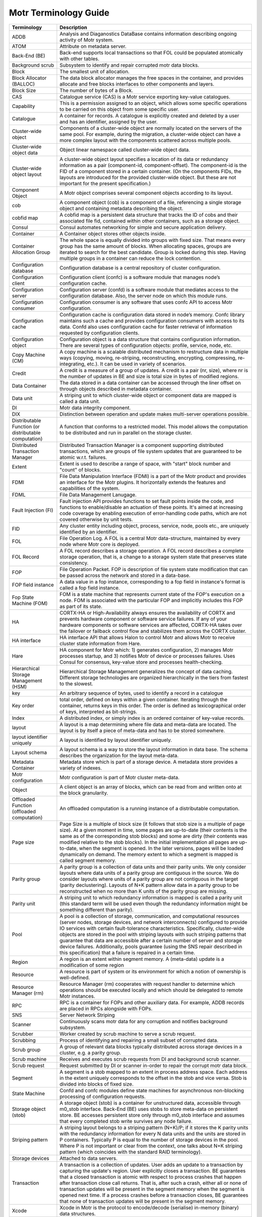 Motr Terminology Guide
======================

+---------------------------------------------------------+----------------------------------------------------------------------------------------------------------------------------------------------------------------------------------------------------------------------------------------------------------------------------------------------------------------------------------------------------------------------------------------------------------------------------------------------------------------------------------------------------------------------------------------------------------------------------------------+
| Terminology                                             | Description                                                                                                                                                                                                                                                                                                                                                                                                                                                                                                                                                                            |
+=========================================================+========================================================================================================================================================================================================================================================================================================================================================================================================================================================================================================================================================================================+
| ADDB                                                    | Analysis and Diaganostics DataBase contains information describing ongoing activity of Motr system.                                                                                                                                                                                                                                                                                                                                                                                                                                                                                    |
+---------------------------------------------------------+----------------------------------------------------------------------------------------------------------------------------------------------------------------------------------------------------------------------------------------------------------------------------------------------------------------------------------------------------------------------------------------------------------------------------------------------------------------------------------------------------------------------------------------------------------------------------------------+
| ATOM                                                    | Attribute on metadata server.                                                                                                                                                                                                                                                                                                                                                                                                                                                                                                                                                          |
+---------------------------------------------------------+----------------------------------------------------------------------------------------------------------------------------------------------------------------------------------------------------------------------------------------------------------------------------------------------------------------------------------------------------------------------------------------------------------------------------------------------------------------------------------------------------------------------------------------------------------------------------------------+
| Back-End (BE)                                           | Back-end supports local transactions so that FOL could be populated atomically with other tables.                                                                                                                                                                                                                                                                                                                                                                                                                                                                                      |
+---------------------------------------------------------+----------------------------------------------------------------------------------------------------------------------------------------------------------------------------------------------------------------------------------------------------------------------------------------------------------------------------------------------------------------------------------------------------------------------------------------------------------------------------------------------------------------------------------------------------------------------------------------+
| Background scrub                                        | Subsystem to identify and repair corrupted motr data blocks.                                                                                                                                                                                                                                                                                                                                                                                                                                                                                                                           |
+---------------------------------------------------------+----------------------------------------------------------------------------------------------------------------------------------------------------------------------------------------------------------------------------------------------------------------------------------------------------------------------------------------------------------------------------------------------------------------------------------------------------------------------------------------------------------------------------------------------------------------------------------------+
| Block                                                   | The smallest unit of allocation.                                                                                                                                                                                                                                                                                                                                                                                                                                                                                                                                                       |
+---------------------------------------------------------+----------------------------------------------------------------------------------------------------------------------------------------------------------------------------------------------------------------------------------------------------------------------------------------------------------------------------------------------------------------------------------------------------------------------------------------------------------------------------------------------------------------------------------------------------------------------------------------+
| Block Allocator (BALLOC)                                | The data block allocator manages the free spaces in the container, and provides allocate and free blocks interfaces to other components and layers.                                                                                                                                                                                                                                                                                                                                                                                                                                    |
+---------------------------------------------------------+----------------------------------------------------------------------------------------------------------------------------------------------------------------------------------------------------------------------------------------------------------------------------------------------------------------------------------------------------------------------------------------------------------------------------------------------------------------------------------------------------------------------------------------------------------------------------------------+
| Block Size                                              | The number of bytes of a Block.                                                                                                                                                                                                                                                                                                                                                                                                                                                                                                                                                        |
+---------------------------------------------------------+----------------------------------------------------------------------------------------------------------------------------------------------------------------------------------------------------------------------------------------------------------------------------------------------------------------------------------------------------------------------------------------------------------------------------------------------------------------------------------------------------------------------------------------------------------------------------------------+
| CAS                                                     | Catalogue service (CAS) is a Motr service exporting key-value catalogues.                                                                                                                                                                                                                                                                                                                                                                                                                                                                                                              |
+---------------------------------------------------------+----------------------------------------------------------------------------------------------------------------------------------------------------------------------------------------------------------------------------------------------------------------------------------------------------------------------------------------------------------------------------------------------------------------------------------------------------------------------------------------------------------------------------------------------------------------------------------------+
| Capability                                              | This is a permission assigned to an object, which allows some specific operations to be carried on this object from some specific user.                                                                                                                                                                                                                                                                                                                                                                                                                                                |
+---------------------------------------------------------+----------------------------------------------------------------------------------------------------------------------------------------------------------------------------------------------------------------------------------------------------------------------------------------------------------------------------------------------------------------------------------------------------------------------------------------------------------------------------------------------------------------------------------------------------------------------------------------+
| Catalogue                                               | A container for records. A catalogue is explicitly created and deleted by a user and has an identifier, assigned by the user.                                                                                                                                                                                                                                                                                                                                                                                                                                                          |
+---------------------------------------------------------+----------------------------------------------------------------------------------------------------------------------------------------------------------------------------------------------------------------------------------------------------------------------------------------------------------------------------------------------------------------------------------------------------------------------------------------------------------------------------------------------------------------------------------------------------------------------------------------+
| Cluster-wide object                                     | Components of a cluster-wide object are normally located on the servers of the same pool. For example, during the migration, a cluster-wide object can have a more complex layout with the components scattered across multiple pools.                                                                                                                                                                                                                                                                                                                                                 |
+---------------------------------------------------------+----------------------------------------------------------------------------------------------------------------------------------------------------------------------------------------------------------------------------------------------------------------------------------------------------------------------------------------------------------------------------------------------------------------------------------------------------------------------------------------------------------------------------------------------------------------------------------------+
| Cluster-wide object data                                | Object linear namespace called cluster-wide object data.                                                                                                                                                                                                                                                                                                                                                                                                                                                                                                                               |
+---------------------------------------------------------+----------------------------------------------------------------------------------------------------------------------------------------------------------------------------------------------------------------------------------------------------------------------------------------------------------------------------------------------------------------------------------------------------------------------------------------------------------------------------------------------------------------------------------------------------------------------------------------+
| Cluster-wide object layout                              | A cluster-wide object layout specifies a location of its data or redundancy information as a pair (component-id, component-offset). The component-id is the FID of a component stored in a certain container. (On the components FIDs, the layouts are introduced for the provided cluster-wide object. But these are not important for the present specification.)                                                                                                                                                                                                                    |
+---------------------------------------------------------+----------------------------------------------------------------------------------------------------------------------------------------------------------------------------------------------------------------------------------------------------------------------------------------------------------------------------------------------------------------------------------------------------------------------------------------------------------------------------------------------------------------------------------------------------------------------------------------+
| Component Object                                        | A Motr object comprises several component objects according to its layout.                                                                                                                                                                                                                                                                                                                                                                                                                                                                                                             |
+---------------------------------------------------------+----------------------------------------------------------------------------------------------------------------------------------------------------------------------------------------------------------------------------------------------------------------------------------------------------------------------------------------------------------------------------------------------------------------------------------------------------------------------------------------------------------------------------------------------------------------------------------------+
| cob                                                     | A component object (cob) is a component of a file, referencing a single storage object and containing metadata describing the object.                                                                                                                                                                                                                                                                                                                                                                                                                                                  |
+---------------------------------------------------------+----------------------------------------------------------------------------------------------------------------------------------------------------------------------------------------------------------------------------------------------------------------------------------------------------------------------------------------------------------------------------------------------------------------------------------------------------------------------------------------------------------------------------------------------------------------------------------------+
| cobfid map                                              | A cobfid map is a persistent data structure that tracks the ID of cobs and their associated file fid, contained within other containers, such as a storage object.                                                                                                                                                                                                                                                                                                                                                                                                                     |
+---------------------------------------------------------+----------------------------------------------------------------------------------------------------------------------------------------------------------------------------------------------------------------------------------------------------------------------------------------------------------------------------------------------------------------------------------------------------------------------------------------------------------------------------------------------------------------------------------------------------------------------------------------+
| Consul                                                  | Consul automates networking for simple and secure application delivery.                                                                                                                                                                                                                                                                                                                                                                                                                                                                                                                |
+---------------------------------------------------------+----------------------------------------------------------------------------------------------------------------------------------------------------------------------------------------------------------------------------------------------------------------------------------------------------------------------------------------------------------------------------------------------------------------------------------------------------------------------------------------------------------------------------------------------------------------------------------------+
| Container                                               | A Container object stores other objects inside.                                                                                                                                                                                                                                                                                                                                                                                                                                                                                                                                        |
+---------------------------------------------------------+----------------------------------------------------------------------------------------------------------------------------------------------------------------------------------------------------------------------------------------------------------------------------------------------------------------------------------------------------------------------------------------------------------------------------------------------------------------------------------------------------------------------------------------------------------------------------------------+
| Container Allocation Group                              | The whole space is equally divided into groups with fixed size. That means every group has the same amount of blocks. When allocating spaces, groups are iterated to search for the best candidate. Group is locked during this step. Having multiple groups in a container can reduce the lock contention.                                                                                                                                                                                                                                                                            |
+---------------------------------------------------------+----------------------------------------------------------------------------------------------------------------------------------------------------------------------------------------------------------------------------------------------------------------------------------------------------------------------------------------------------------------------------------------------------------------------------------------------------------------------------------------------------------------------------------------------------------------------------------------+
| Configuration database                                  | Configuration database is a central repository of cluster configuration.                                                                                                                                                                                                                                                                                                                                                                                                                                                                                                               |
+---------------------------------------------------------+----------------------------------------------------------------------------------------------------------------------------------------------------------------------------------------------------------------------------------------------------------------------------------------------------------------------------------------------------------------------------------------------------------------------------------------------------------------------------------------------------------------------------------------------------------------------------------------+
| Configuration client                                    | Configuration client (confc) is a software module that manages node’s configuration cache.                                                                                                                                                                                                                                                                                                                                                                                                                                                                                             |
+---------------------------------------------------------+----------------------------------------------------------------------------------------------------------------------------------------------------------------------------------------------------------------------------------------------------------------------------------------------------------------------------------------------------------------------------------------------------------------------------------------------------------------------------------------------------------------------------------------------------------------------------------------+
| Configuration server                                    | Configuration server (confd) is a software module that mediates access to the configuration database. Also, the server node on which this module runs.                                                                                                                                                                                                                                                                                                                                                                                                                                 |
+---------------------------------------------------------+----------------------------------------------------------------------------------------------------------------------------------------------------------------------------------------------------------------------------------------------------------------------------------------------------------------------------------------------------------------------------------------------------------------------------------------------------------------------------------------------------------------------------------------------------------------------------------------+
| Configuration consumer                                  | Configuration consumer is any software that uses confc API to access Motr configuration.                                                                                                                                                                                                                                                                                                                                                                                                                                                                                               |
+---------------------------------------------------------+----------------------------------------------------------------------------------------------------------------------------------------------------------------------------------------------------------------------------------------------------------------------------------------------------------------------------------------------------------------------------------------------------------------------------------------------------------------------------------------------------------------------------------------------------------------------------------------+
| Configuration cache                                     | Configuration cache is configuration data stored in node’s memory. Confc library maintains such a cache and provides configuration consumers with access to its data. Confd also uses configuration cache for faster retrieval of information requested by configuration clients.                                                                                                                                                                                                                                                                                                      |
+---------------------------------------------------------+----------------------------------------------------------------------------------------------------------------------------------------------------------------------------------------------------------------------------------------------------------------------------------------------------------------------------------------------------------------------------------------------------------------------------------------------------------------------------------------------------------------------------------------------------------------------------------------+
| Configuration object                                    | Configuration object is a data structure that contains configuration information. There are several types of configuration objects: profile, service, node, etc.                                                                                                                                                                                                                                                                                                                                                                                                                       |
+---------------------------------------------------------+----------------------------------------------------------------------------------------------------------------------------------------------------------------------------------------------------------------------------------------------------------------------------------------------------------------------------------------------------------------------------------------------------------------------------------------------------------------------------------------------------------------------------------------------------------------------------------------+
| Copy Machine (CM)                                       | A copy machine is a scalable distributed mechanism to restructure data in multiple ways (copying, moving, re-striping, reconstructing, encrypting, compressing, re-integrating, etc.). It can be used in variety of scenarios.                                                                                                                                                                                                                                                                                                                                                         |
+---------------------------------------------------------+----------------------------------------------------------------------------------------------------------------------------------------------------------------------------------------------------------------------------------------------------------------------------------------------------------------------------------------------------------------------------------------------------------------------------------------------------------------------------------------------------------------------------------------------------------------------------------------+
| Credit                                                  | A credit is a measure of a group of updates. A credit is a pair (nr, size), where nr is the number of updates in BE and size is total size in bytes of modified regions.                                                                                                                                                                                                                                                                                                                                                                                                               |
+---------------------------------------------------------+----------------------------------------------------------------------------------------------------------------------------------------------------------------------------------------------------------------------------------------------------------------------------------------------------------------------------------------------------------------------------------------------------------------------------------------------------------------------------------------------------------------------------------------------------------------------------------------+
| Data Container                                          | The data stored in a data container can be accessed through the liner offset on through objects described in metadata container.                                                                                                                                                                                                                                                                                                                                                                                                                                                       |
+---------------------------------------------------------+----------------------------------------------------------------------------------------------------------------------------------------------------------------------------------------------------------------------------------------------------------------------------------------------------------------------------------------------------------------------------------------------------------------------------------------------------------------------------------------------------------------------------------------------------------------------------------------+
| Data unit                                               | A striping unit to which cluster-wide object or component data are mapped is called a data unit.                                                                                                                                                                                                                                                                                                                                                                                                                                                                                       |
+---------------------------------------------------------+----------------------------------------------------------------------------------------------------------------------------------------------------------------------------------------------------------------------------------------------------------------------------------------------------------------------------------------------------------------------------------------------------------------------------------------------------------------------------------------------------------------------------------------------------------------------------------------+
| DI                                                      | Motr data integrity component.                                                                                                                                                                                                                                                                                                                                                                                                                                                                                                                                                         |
+---------------------------------------------------------+----------------------------------------------------------------------------------------------------------------------------------------------------------------------------------------------------------------------------------------------------------------------------------------------------------------------------------------------------------------------------------------------------------------------------------------------------------------------------------------------------------------------------------------------------------------------------------------+
| DIX                                                     | Distinction between operation and update makes multi-server operations possible.                                                                                                                                                                                                                                                                                                                                                                                                                                                                                                       |
+---------------------------------------------------------+----------------------------------------------------------------------------------------------------------------------------------------------------------------------------------------------------------------------------------------------------------------------------------------------------------------------------------------------------------------------------------------------------------------------------------------------------------------------------------------------------------------------------------------------------------------------------------------+
| Distributable Function (or distributable computation)   | A function that conforms to a restricted model. This model allows the computation to be distributed and run in parallel on the storage cluster.                                                                                                                                                                                                                                                                                                                                                                                                                                        |
+---------------------------------------------------------+----------------------------------------------------------------------------------------------------------------------------------------------------------------------------------------------------------------------------------------------------------------------------------------------------------------------------------------------------------------------------------------------------------------------------------------------------------------------------------------------------------------------------------------------------------------------------------------+
| Distributed Transaction Manager                         | Distributed Transaction Manager is a component supporting distributed transactions, which are groups of file system updates that are guaranteed to be atomic w.r.t. failures.                                                                                                                                                                                                                                                                                                                                                                                                          |
+---------------------------------------------------------+----------------------------------------------------------------------------------------------------------------------------------------------------------------------------------------------------------------------------------------------------------------------------------------------------------------------------------------------------------------------------------------------------------------------------------------------------------------------------------------------------------------------------------------------------------------------------------------+
| Extent                                                  | Extent is used to describe a range of space, with "start" block number and "count" of blocks.                                                                                                                                                                                                                                                                                                                                                                                                                                                                                          |
+---------------------------------------------------------+----------------------------------------------------------------------------------------------------------------------------------------------------------------------------------------------------------------------------------------------------------------------------------------------------------------------------------------------------------------------------------------------------------------------------------------------------------------------------------------------------------------------------------------------------------------------------------------+
| FDMI                                                    | File Data Manipulation Interface (FDMI) is a part of the Motr product and provides an interface for the Motr plugins. It horizontally extends the features and capabilities of the system.                                                                                                                                                                                                                                                                                                                                                                                             |
+---------------------------------------------------------+----------------------------------------------------------------------------------------------------------------------------------------------------------------------------------------------------------------------------------------------------------------------------------------------------------------------------------------------------------------------------------------------------------------------------------------------------------------------------------------------------------------------------------------------------------------------------------------+
| FDML                                                    | File Data Management Lanugage.                                                                                                                                                                                                                                                                                                                                                                                                                                                                                                                                                         |
+---------------------------------------------------------+----------------------------------------------------------------------------------------------------------------------------------------------------------------------------------------------------------------------------------------------------------------------------------------------------------------------------------------------------------------------------------------------------------------------------------------------------------------------------------------------------------------------------------------------------------------------------------------+
| Fault Injection (FI)                                    | Fault injection API provides functions to set fault points inside the code, and functions to enable/disable an actuation of these points. It's aimed at increasing code coverage by enabling execution of error-handling code paths, which are not covered otherwise by unit tests.                                                                                                                                                                                                                                                                                                    |
+---------------------------------------------------------+----------------------------------------------------------------------------------------------------------------------------------------------------------------------------------------------------------------------------------------------------------------------------------------------------------------------------------------------------------------------------------------------------------------------------------------------------------------------------------------------------------------------------------------------------------------------------------------+
| FID                                                     | Any cluster entity including object, process, service, node, pools etc., are uniquely identified by an identifier.                                                                                                                                                                                                                                                                                                                                                                                                                                                                     |
+---------------------------------------------------------+----------------------------------------------------------------------------------------------------------------------------------------------------------------------------------------------------------------------------------------------------------------------------------------------------------------------------------------------------------------------------------------------------------------------------------------------------------------------------------------------------------------------------------------------------------------------------------------+
| FOL                                                     | File Operation Log. A FOL is a central Motr data-structure, maintained by every node where Motr core is deployed.                                                                                                                                                                                                                                                                                                                                                                                                                                                                      |
+---------------------------------------------------------+----------------------------------------------------------------------------------------------------------------------------------------------------------------------------------------------------------------------------------------------------------------------------------------------------------------------------------------------------------------------------------------------------------------------------------------------------------------------------------------------------------------------------------------------------------------------------------------+
| FOL Record                                              | A FOL record describes a storage operation. A FOL record describes a complete storage operation, that is, a change to a storage system state that preserves state consistency.                                                                                                                                                                                                                                                                                                                                                                                                         |
+---------------------------------------------------------+----------------------------------------------------------------------------------------------------------------------------------------------------------------------------------------------------------------------------------------------------------------------------------------------------------------------------------------------------------------------------------------------------------------------------------------------------------------------------------------------------------------------------------------------------------------------------------------+
| FOP                                                     | File Operation Packet. FOP is description of file system state modification that can be passed across the network and stored in a data-base.                                                                                                                                                                                                                                                                                                                                                                                                                                           |
+---------------------------------------------------------+----------------------------------------------------------------------------------------------------------------------------------------------------------------------------------------------------------------------------------------------------------------------------------------------------------------------------------------------------------------------------------------------------------------------------------------------------------------------------------------------------------------------------------------------------------------------------------------+
| FOP field instance                                      | A data value in a fop instance, corresponding to a fop field in instance's format is called a fop field instance.                                                                                                                                                                                                                                                                                                                                                                                                                                                                      |
+---------------------------------------------------------+----------------------------------------------------------------------------------------------------------------------------------------------------------------------------------------------------------------------------------------------------------------------------------------------------------------------------------------------------------------------------------------------------------------------------------------------------------------------------------------------------------------------------------------------------------------------------------------+
| Fop State Machine (FOM)                                 | FOM is a state machine that represents current state of the FOP's execution on a node. FOM is associated with the particular FOP and implicitly includes this FOP as part of its state.                                                                                                                                                                                                                                                                                                                                                                                                |
+---------------------------------------------------------+----------------------------------------------------------------------------------------------------------------------------------------------------------------------------------------------------------------------------------------------------------------------------------------------------------------------------------------------------------------------------------------------------------------------------------------------------------------------------------------------------------------------------------------------------------------------------------------+
| HA                                                      | CORTX-HA or High-Availability always ensures the availability of CORTX and prevents hardware component or software service failures. If any of your hardware components or software services are affected, CORTX-HA takes over the failover or failback control flow and stabilizes them across the CORTX cluster.                                                                                                                                                                                                                                                                     |
+---------------------------------------------------------+----------------------------------------------------------------------------------------------------------------------------------------------------------------------------------------------------------------------------------------------------------------------------------------------------------------------------------------------------------------------------------------------------------------------------------------------------------------------------------------------------------------------------------------------------------------------------------------+
| HA interface                                            | HA interface API that allows Halon to control Motr and allows Motr to receive cluster state information from Hare.                                                                                                                                                                                                                                                                                                                                                                                                                                                                     |
+---------------------------------------------------------+----------------------------------------------------------------------------------------------------------------------------------------------------------------------------------------------------------------------------------------------------------------------------------------------------------------------------------------------------------------------------------------------------------------------------------------------------------------------------------------------------------------------------------------------------------------------------------------+
| Hare                                                    | HA component for Motr which: 1) generates configuration, 2) manages Motr processes startup, and 3) notifies Motr of device or processes failures. Uses Consul for consensus, key-value store and processes health-checking.                                                                                                                                                                                                                                                                                                                                                            |
+---------------------------------------------------------+----------------------------------------------------------------------------------------------------------------------------------------------------------------------------------------------------------------------------------------------------------------------------------------------------------------------------------------------------------------------------------------------------------------------------------------------------------------------------------------------------------------------------------------------------------------------------------------+
| Hierarchical Storage Management (HSM)                   | Hierarchical Storage Management generalizes the concept of data caching. Different storage technologies are organized hierarchically in the tiers from fastest to the slowest.                                                                                                                                                                                                                                                                                                                                                                                                         |
+---------------------------------------------------------+----------------------------------------------------------------------------------------------------------------------------------------------------------------------------------------------------------------------------------------------------------------------------------------------------------------------------------------------------------------------------------------------------------------------------------------------------------------------------------------------------------------------------------------------------------------------------------------+
| key                                                     | An arbitrary sequence of bytes, used to identify a record in a catalogue                                                                                                                                                                                                                                                                                                                                                                                                                                                                                                               |
+---------------------------------------------------------+----------------------------------------------------------------------------------------------------------------------------------------------------------------------------------------------------------------------------------------------------------------------------------------------------------------------------------------------------------------------------------------------------------------------------------------------------------------------------------------------------------------------------------------------------------------------------------------+
| Key order                                               | total order, defined on keys within a given container. Iterating through the container, returns keys in this order. The order is defined as lexicographical order of keys, interpreted as bit-strings.                                                                                                                                                                                                                                                                                                                                                                                 |
+---------------------------------------------------------+----------------------------------------------------------------------------------------------------------------------------------------------------------------------------------------------------------------------------------------------------------------------------------------------------------------------------------------------------------------------------------------------------------------------------------------------------------------------------------------------------------------------------------------------------------------------------------------+
| Index                                                   | A distributed index, or simply index is an ordered container of key-value records.                                                                                                                                                                                                                                                                                                                                                                                                                                                                                                     |
+---------------------------------------------------------+----------------------------------------------------------------------------------------------------------------------------------------------------------------------------------------------------------------------------------------------------------------------------------------------------------------------------------------------------------------------------------------------------------------------------------------------------------------------------------------------------------------------------------------------------------------------------------------+
| layout                                                  | A layout is a map determining where file data and meta-data are located. The layout is by itself a piece of meta-data and has to be stored somewhere.                                                                                                                                                                                                                                                                                                                                                                                                                                  |
+---------------------------------------------------------+----------------------------------------------------------------------------------------------------------------------------------------------------------------------------------------------------------------------------------------------------------------------------------------------------------------------------------------------------------------------------------------------------------------------------------------------------------------------------------------------------------------------------------------------------------------------------------------+
| layout identifier uniquely                              | A layout is identified by layout identifier uniquely.                                                                                                                                                                                                                                                                                                                                                                                                                                                                                                                                  |
+---------------------------------------------------------+----------------------------------------------------------------------------------------------------------------------------------------------------------------------------------------------------------------------------------------------------------------------------------------------------------------------------------------------------------------------------------------------------------------------------------------------------------------------------------------------------------------------------------------------------------------------------------------+
| Layout schema                                           | A layout schema is a way to store the layout information in data base. The schema describes the organization for the layout meta-data.                                                                                                                                                                                                                                                                                                                                                                                                                                                 |
+---------------------------------------------------------+----------------------------------------------------------------------------------------------------------------------------------------------------------------------------------------------------------------------------------------------------------------------------------------------------------------------------------------------------------------------------------------------------------------------------------------------------------------------------------------------------------------------------------------------------------------------------------------+
| Metadata Container                                      | Metadata store which is part of a storage device. A metadata store provides a variety of indexes.                                                                                                                                                                                                                                                                                                                                                                                                                                                                                      |
+---------------------------------------------------------+----------------------------------------------------------------------------------------------------------------------------------------------------------------------------------------------------------------------------------------------------------------------------------------------------------------------------------------------------------------------------------------------------------------------------------------------------------------------------------------------------------------------------------------------------------------------------------------+
| Motr configuration                                      | Motr configuration is part of Motr cluster meta-data.                                                                                                                                                                                                                                                                                                                                                                                                                                                                                                                                  |
+---------------------------------------------------------+----------------------------------------------------------------------------------------------------------------------------------------------------------------------------------------------------------------------------------------------------------------------------------------------------------------------------------------------------------------------------------------------------------------------------------------------------------------------------------------------------------------------------------------------------------------------------------------+
| Object                                                  | A client object is an array of blocks, which can be read from and written onto at the block granularity.                                                                                                                                                                                                                                                                                                                                                                                                                                                                               |
+---------------------------------------------------------+----------------------------------------------------------------------------------------------------------------------------------------------------------------------------------------------------------------------------------------------------------------------------------------------------------------------------------------------------------------------------------------------------------------------------------------------------------------------------------------------------------------------------------------------------------------------------------------+
| Offloaded Function (offloaded computation)              | An offloaded computation is a running instance of a distributable computation.                                                                                                                                                                                                                                                                                                                                                                                                                                                                                                         |
+---------------------------------------------------------+----------------------------------------------------------------------------------------------------------------------------------------------------------------------------------------------------------------------------------------------------------------------------------------------------------------------------------------------------------------------------------------------------------------------------------------------------------------------------------------------------------------------------------------------------------------------------------------+
| Page size                                               | Page Size is a multiple of block size (it follows that stob size is a multiple of page size). At a given moment in time, some pages are up-to-date (their contents is the same as of the corresponding stob blocks) and some are dirty (their contents was modified relative to the stob blocks). In the initial implementation all pages are up-to-date, when the segment is opened. In the later versions, pages will be loaded dynamically on demand. The memory extent to which a segment is mapped is called segment memory.                                                      |
+---------------------------------------------------------+----------------------------------------------------------------------------------------------------------------------------------------------------------------------------------------------------------------------------------------------------------------------------------------------------------------------------------------------------------------------------------------------------------------------------------------------------------------------------------------------------------------------------------------------------------------------------------------+
| Parity group                                            | A parity group is a collection of data units and their parity units. We only consider layouts where data units of a parity group are contiguous in the source. We do consider layouts where units of a parity group are not contiguous in the target (parity declustering). Layouts of N+K pattern allow data in a parity group to be reconstructed when no more than K units of the parity group are missing.                                                                                                                                                                         |
+---------------------------------------------------------+----------------------------------------------------------------------------------------------------------------------------------------------------------------------------------------------------------------------------------------------------------------------------------------------------------------------------------------------------------------------------------------------------------------------------------------------------------------------------------------------------------------------------------------------------------------------------------------+
| Parity unit                                             | A striping unit to which redundancy information is mapped is called a parity unit (this standard term will be used even though the redundancy information might be something different than parity).                                                                                                                                                                                                                                                                                                                                                                                   |
+---------------------------------------------------------+----------------------------------------------------------------------------------------------------------------------------------------------------------------------------------------------------------------------------------------------------------------------------------------------------------------------------------------------------------------------------------------------------------------------------------------------------------------------------------------------------------------------------------------------------------------------------------------+
| Pool                                                    | A pool is a collection of storage, communication, and computational resources (server nodes, storage devices, and network interconnects) configured to provide IO services with certain fault-tolerance characteristics. Specifically, cluster-wide objects are stored in the pool with striping layouts with such striping patterns that guarantee that data are accessible after a certain number of server and storage device failures. Additionally, pools guarantee (using the SNS repair described in this specification) that a failure is repaired in a certain time.          |
+---------------------------------------------------------+----------------------------------------------------------------------------------------------------------------------------------------------------------------------------------------------------------------------------------------------------------------------------------------------------------------------------------------------------------------------------------------------------------------------------------------------------------------------------------------------------------------------------------------------------------------------------------------+
| Region                                                  | A region is an extent within segment memory. A (meta-data) update is a modification of some region                                                                                                                                                                                                                                                                                                                                                                                                                                                                                     |
+---------------------------------------------------------+----------------------------------------------------------------------------------------------------------------------------------------------------------------------------------------------------------------------------------------------------------------------------------------------------------------------------------------------------------------------------------------------------------------------------------------------------------------------------------------------------------------------------------------------------------------------------------------+
| Resource                                                | A resource is part of system or its environment for which a notion of ownership is well-defined.                                                                                                                                                                                                                                                                                                                                                                                                                                                                                       |
+---------------------------------------------------------+----------------------------------------------------------------------------------------------------------------------------------------------------------------------------------------------------------------------------------------------------------------------------------------------------------------------------------------------------------------------------------------------------------------------------------------------------------------------------------------------------------------------------------------------------------------------------------------+
| Resource Manager (rm)                                   | Resource Manager (rm) cooperates with request handler to determine which operations should be executed locally and which should be delegated to remote Motr instances.                                                                                                                                                                                                                                                                                                                                                                                                                 |
+---------------------------------------------------------+----------------------------------------------------------------------------------------------------------------------------------------------------------------------------------------------------------------------------------------------------------------------------------------------------------------------------------------------------------------------------------------------------------------------------------------------------------------------------------------------------------------------------------------------------------------------------------------+
| RPC                                                     | RPC is a container for FOPs and other auxiliary data. For example, ADDB records are placed in RPCs alongside with FOPs.                                                                                                                                                                                                                                                                                                                                                                                                                                                                |
+---------------------------------------------------------+----------------------------------------------------------------------------------------------------------------------------------------------------------------------------------------------------------------------------------------------------------------------------------------------------------------------------------------------------------------------------------------------------------------------------------------------------------------------------------------------------------------------------------------------------------------------------------------+
| SNS                                                     | Server Network Striping                                                                                                                                                                                                                                                                                                                                                                                                                                                                                                                                                                |
+---------------------------------------------------------+----------------------------------------------------------------------------------------------------------------------------------------------------------------------------------------------------------------------------------------------------------------------------------------------------------------------------------------------------------------------------------------------------------------------------------------------------------------------------------------------------------------------------------------------------------------------------------------+
| Scanner                                                 | Continuously scans motr data for any corruption and notifies background subsystem.                                                                                                                                                                                                                                                                                                                                                                                                                                                                                                     |
+---------------------------------------------------------+----------------------------------------------------------------------------------------------------------------------------------------------------------------------------------------------------------------------------------------------------------------------------------------------------------------------------------------------------------------------------------------------------------------------------------------------------------------------------------------------------------------------------------------------------------------------------------------+
| Scrubber                                                | Worker created by scrub machine to serve a scrub request.                                                                                                                                                                                                                                                                                                                                                                                                                                                                                                                              |
+---------------------------------------------------------+----------------------------------------------------------------------------------------------------------------------------------------------------------------------------------------------------------------------------------------------------------------------------------------------------------------------------------------------------------------------------------------------------------------------------------------------------------------------------------------------------------------------------------------------------------------------------------------+
| Scrubbing                                               | Process of identifying and repairing a small subset of corrupted data.                                                                                                                                                                                                                                                                                                                                                                                                                                                                                                                 |
+---------------------------------------------------------+----------------------------------------------------------------------------------------------------------------------------------------------------------------------------------------------------------------------------------------------------------------------------------------------------------------------------------------------------------------------------------------------------------------------------------------------------------------------------------------------------------------------------------------------------------------------------------------+
| Scrub group                                             | A group of relevant data blocks typically distributed across storage devices in a cluster, e.g. a parity group.                                                                                                                                                                                                                                                                                                                                                                                                                                                                        |
+---------------------------------------------------------+----------------------------------------------------------------------------------------------------------------------------------------------------------------------------------------------------------------------------------------------------------------------------------------------------------------------------------------------------------------------------------------------------------------------------------------------------------------------------------------------------------------------------------------------------------------------------------------+
| Scrub machine                                           | Receives and executes scrub requests from DI and background scrub scanner.                                                                                                                                                                                                                                                                                                                                                                                                                                                                                                             |
+---------------------------------------------------------+----------------------------------------------------------------------------------------------------------------------------------------------------------------------------------------------------------------------------------------------------------------------------------------------------------------------------------------------------------------------------------------------------------------------------------------------------------------------------------------------------------------------------------------------------------------------------------------+
| Scrub request                                           | Request submitted by DI or scanner in-order to repair the corrupt motr data block.                                                                                                                                                                                                                                                                                                                                                                                                                                                                                                     |
+---------------------------------------------------------+----------------------------------------------------------------------------------------------------------------------------------------------------------------------------------------------------------------------------------------------------------------------------------------------------------------------------------------------------------------------------------------------------------------------------------------------------------------------------------------------------------------------------------------------------------------------------------------+
| Segment                                                 | A segment is a stob mapped to an extent in process address space. Each address in the extent uniquely corresponds to the offset in the stob and vice versa. Stob is divided into blocks of fixed size.                                                                                                                                                                                                                                                                                                                                                                                 |
+---------------------------------------------------------+----------------------------------------------------------------------------------------------------------------------------------------------------------------------------------------------------------------------------------------------------------------------------------------------------------------------------------------------------------------------------------------------------------------------------------------------------------------------------------------------------------------------------------------------------------------------------------------+
| State Machine                                           | Confd and confc modules define state machines for asynchronous non-blocking processing of configuration requests.                                                                                                                                                                                                                                                                                                                                                                                                                                                                      |
+---------------------------------------------------------+----------------------------------------------------------------------------------------------------------------------------------------------------------------------------------------------------------------------------------------------------------------------------------------------------------------------------------------------------------------------------------------------------------------------------------------------------------------------------------------------------------------------------------------------------------------------------------------+
| Storage object (stob)                                   | A storage object (stob) is a container for unstructured data, accessible through m0\_stob interface. Back-End (BE) uses stobs to store meta-data on persistent store. BE accesses persistent store only through m0\_stob interface and assumes that every completed stob write survives any node failure.                                                                                                                                                                                                                                                                              |
+---------------------------------------------------------+----------------------------------------------------------------------------------------------------------------------------------------------------------------------------------------------------------------------------------------------------------------------------------------------------------------------------------------------------------------------------------------------------------------------------------------------------------------------------------------------------------------------------------------------------------------------------------------+
| Striping pattern                                        | A striping layout belongs to a striping pattern (N+K)/P; if it stores the K parity units with the redundancy information for every N data units and the units are stored in P containers. Typically P is equal to the number of storage devices in the pool. Where P is not important or clear from the context, one talks about N+K striping pattern (which coincides with the standard RAID terminology).                                                                                                                                                                            |
+---------------------------------------------------------+----------------------------------------------------------------------------------------------------------------------------------------------------------------------------------------------------------------------------------------------------------------------------------------------------------------------------------------------------------------------------------------------------------------------------------------------------------------------------------------------------------------------------------------------------------------------------------------+
| Storage devices                                         | Attached to data servers.                                                                                                                                                                                                                                                                                                                                                                                                                                                                                                                                                              |
+---------------------------------------------------------+----------------------------------------------------------------------------------------------------------------------------------------------------------------------------------------------------------------------------------------------------------------------------------------------------------------------------------------------------------------------------------------------------------------------------------------------------------------------------------------------------------------------------------------------------------------------------------------+
| Transaction                                             | A transaction is a collection of updates. User adds an update to a transaction by capturing the update's region. User explicitly closes a transaction. BE guarantees that a closed transaction is atomic with respect to process crashes that happen after transaction close call returns. That is, after such a crash, either all or none of transaction updates will be present in the segment memory when the segment is opened next time. If a process crashes before a transaction closes, BE guarantees that none of transaction updates will be present in the segment memory.  |
+---------------------------------------------------------+----------------------------------------------------------------------------------------------------------------------------------------------------------------------------------------------------------------------------------------------------------------------------------------------------------------------------------------------------------------------------------------------------------------------------------------------------------------------------------------------------------------------------------------------------------------------------------------+
| Xcode                                                   | Xcode in Motr is the protocol to encode/decode (serialise) in-memory (binary) data structures.                                                                                                                                                                                                                                                                                                                                                                                                                                                                                         |
+---------------------------------------------------------+----------------------------------------------------------------------------------------------------------------------------------------------------------------------------------------------------------------------------------------------------------------------------------------------------------------------------------------------------------------------------------------------------------------------------------------------------------------------------------------------------------------------------------------------------------------------------------------+
| Unit Test (UT)                                          | UT is a way of testing a smallest piece of code that can be logically isolated in a system.                                                                                                                                                                                                                                                                                                                                                                                                                                                                                            |
+---------------------------------------------------------+----------------------------------------------------------------------------------------------------------------------------------------------------------------------------------------------------------------------------------------------------------------------------------------------------------------------------------------------------------------------------------------------------------------------------------------------------------------------------------------------------------------------------------------------------------------------------------------+
| Value                                                   | An arbitrary sequence of bytes, associated with a key.                                                                                                                                                                                                                                                                                                                                                                                                                                                                                                                                 |
+---------------------------------------------------------+----------------------------------------------------------------------------------------------------------------------------------------------------------------------------------------------------------------------------------------------------------------------------------------------------------------------------------------------------------------------------------------------------------------------------------------------------------------------------------------------------------------------------------------------------------------------------------------+


 
